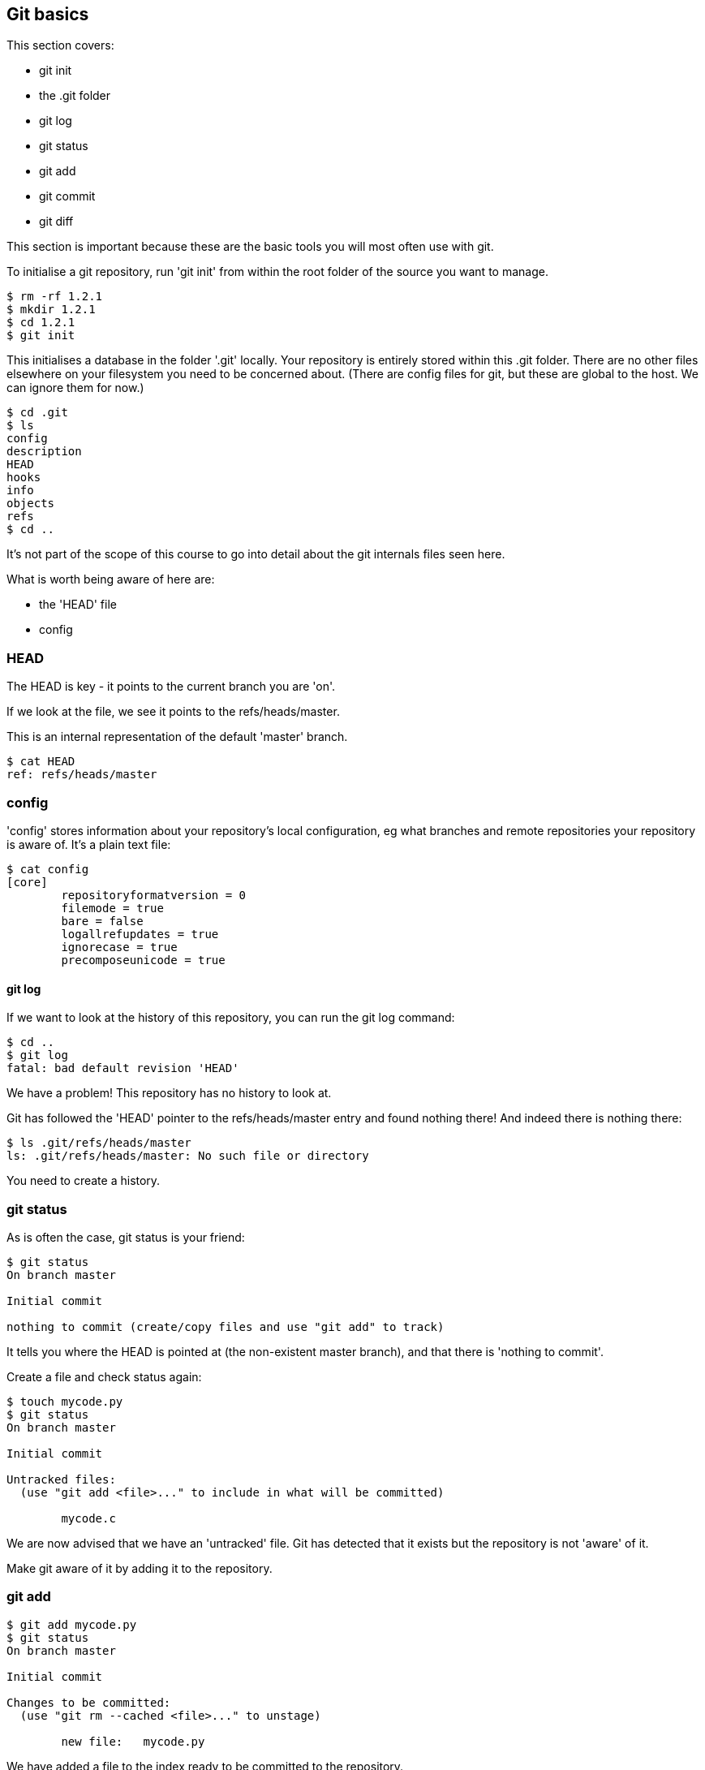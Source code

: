 == Git basics

This section covers:

- git init
- the .git folder
- git log
- git status
- git add
- git commit
- git diff

This section is important because these are the basic tools you will most often
use with git.

To initialise a git repository, run 'git init' from within the root folder
of the source you want to manage.

----
$ rm -rf 1.2.1
$ mkdir 1.2.1
$ cd 1.2.1
$ git init
----

This initialises a database in the folder '.git' locally.
Your repository is entirely stored within this .git folder. There are no
other files elsewhere on your filesystem you need to be concerned about.
(There are config files for git, but these are global to the host. We can ignore
them for now.)

----
$ cd .git
$ ls
config
description
HEAD
hooks
info
objects
refs
$ cd ..
----

It's not part of the scope of this course to go into detail about the git
internals files seen here.

What is worth being aware of here are:

- the 'HEAD' file
- config

=== HEAD

The HEAD is key - it points to the current branch you are 'on'.

If we look at the file, we see it points to the refs/heads/master.

This is an internal representation of the default 'master' branch.

----
$ cat HEAD
ref: refs/heads/master
----

=== config

'config' stores information about your repository's local configuration, eg
what branches and remote repositories your repository is aware of. It's a plain
text file:

----
$ cat config
[core]
	repositoryformatversion = 0
	filemode = true
	bare = false
	logallrefupdates = true
	ignorecase = true
	precomposeunicode = true
----

git log
^^^^^^^

If we want to look at the history of this repository, you can run the git log
command:

----
$ cd ..
$ git log
fatal: bad default revision 'HEAD'
----

We have a problem! This repository has no history to look at.

Git has followed the 'HEAD' pointer to the refs/heads/master entry and found
nothing there! And indeed there is nothing there:

----
$ ls .git/refs/heads/master
ls: .git/refs/heads/master: No such file or directory
----

You need to create a history.

=== git status

As is often the case, git status is your friend:

----
$ git status
On branch master

Initial commit

nothing to commit (create/copy files and use "git add" to track)
----

It tells you where the HEAD is pointed at (the non-existent master branch), and
that there is 'nothing to commit'.

Create a file and check status again:

----
$ touch mycode.py
$ git status
On branch master

Initial commit

Untracked files:
  (use "git add <file>..." to include in what will be committed)

	mycode.c
----

We are now advised that we have an 'untracked' file. Git has detected that it
exists but the repository is not 'aware' of it.

Make git aware of it by adding it to the repository.

=== git add

----
$ git add mycode.py
$ git status
On branch master

Initial commit

Changes to be committed:
  (use "git rm --cached <file>..." to unstage)

	new file:   mycode.py
----

We have added a file to the index ready to be committed to the repository.

Remember the four stages we talked about before:

1) Local changes (working directory)
2) Staging/Adding/Index
3) Committing to local Repo
4) Pushing to remote

We create our file (1- local changes), then added/staged it to the index (2)
and then committed to the local repository.

Still we have no history!

----
$ git log
fatal: bad default revision 'HEAD'
----

So we need to commit it to the repository to get a history.

=== git commit

----
$ git commit
$ git log
commit e5fb099e952e8754b54f9b99be93d62e3fce0fca
Author: ianmiell <ian.miell@gmail.com>
Date:   Tue Apr 26 07:46:58 2016 +0100

    Some message
----

Now that git is aware of this file you can make a change to it and show
how the local change looks using git diff.

=== git diff

----
$ vi mycode.py
$ git diff
----

Again, you can see what's going on by looking at the status. You can commit
changes to files and add at the same time by doing 'commit -a'

----
$ git status
$ git commit -a
$ git status
----

git log now shows the history of the file:

----
$ git log
----


=== What you learned

- git init
- the .git folder
- HEAD - a pointer to where in the history we are
- git log
- git status
- git add
- git commit
- git diff


=== Exercises

TODO
